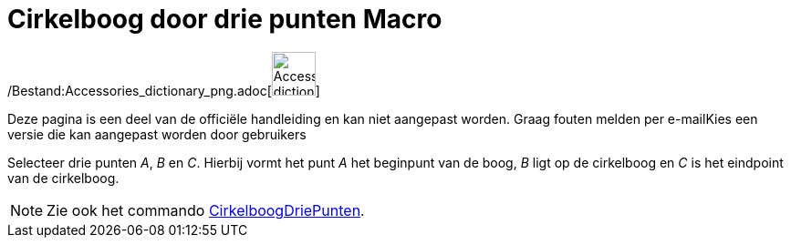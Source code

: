 = Cirkelboog door drie punten Macro
:page-en: tools/Circumcircular_Arc_Tool
ifdef::env-github[:imagesdir: /nl/modules/ROOT/assets/images]

/Bestand:Accessories_dictionary_png.adoc[image:48px-Accessories_dictionary.png[Accessories
dictionary.png,width=48,height=48]]

Deze pagina is een deel van de officiële handleiding en kan niet aangepast worden. Graag fouten melden per
e-mail[.mw-selflink .selflink]##Kies een versie die kan aangepast worden door gebruikers##

Selecteer drie punten _A_, _B_ en _C_. Hierbij vormt het punt _A_ het beginpunt van de boog, _B_ ligt op de cirkelboog
en _C_ is het eindpoint van de cirkelboog.

[NOTE]
====

Zie ook het commando xref:/commands/CirkelboogDriePunten.adoc[CirkelboogDriePunten].

====
